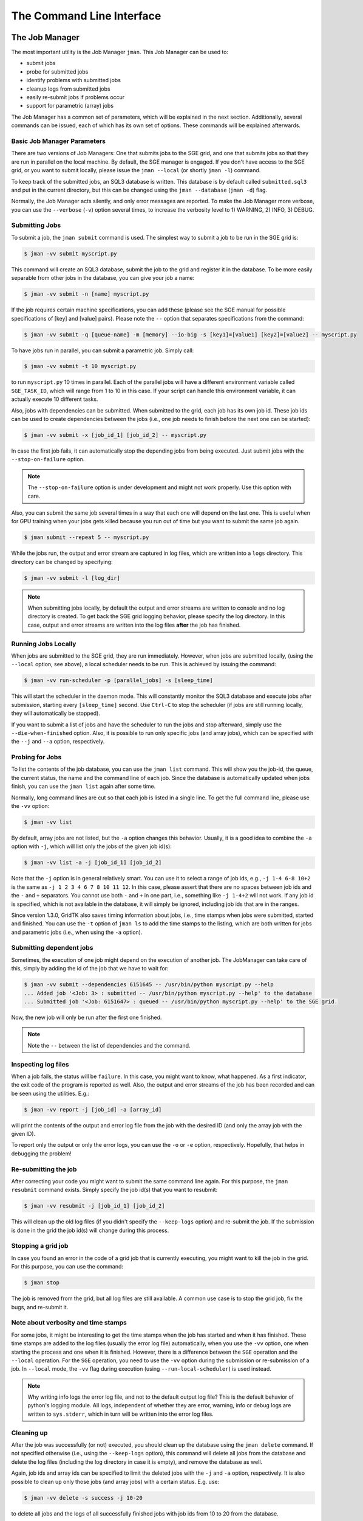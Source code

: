 .. vim: set fileencoding=utf-8 :
.. author: Manuel Günther <manuel.guenther@idiap.ch>
.. date: Fri Aug 30 14:31:49 CEST 2013

.. _command_line:

============================
 The Command Line Interface
============================


The Job Manager
===============

The most important utility is the Job Manager ``jman``. This Job Manager
can be used to:

* submit jobs
* probe for submitted jobs
* identify problems with submitted jobs
* cleanup logs from submitted jobs
* easily re-submit jobs if problems occur
* support for parametric (array) jobs

The Job Manager has a common set of parameters, which will be explained in the
next section.  Additionally, several commands can be issued, each of which has
its own set of options.  These commands will be explained afterwards.


Basic Job Manager Parameters
----------------------------

There are two versions of Job Managers: One that submits jobs to the SGE grid,
and one that submits jobs so that they are run in parallel on the local
machine.  By default, the SGE manager is engaged.  If you don't have access to
the SGE grid, or you want to submit locally, please issue the ``jman
--local`` (or shortly ``jman -l``) command.

To keep track of the submitted jobs, an SQL3 database is written.  This
database is by default called ``submitted.sql3`` and put in the current
directory, but this can be changed using the ``jman --database``
(``jman -d``) flag.

Normally, the Job Manager acts silently, and only error messages are reported.
To make the Job Manager more verbose, you can use the ``--verbose`` (``-v``)
option several times, to increase the verbosity level to 1) WARNING, 2) INFO,
3) DEBUG.


Submitting Jobs
---------------

To submit a job, the ``jman submit`` command is used.
The simplest way to submit a job to be run in the SGE grid is:

.. code-block:: sh

   $ jman -vv submit myscript.py

This command will create an SQL3 database, submit the job to the grid and register it in the database.
To be more easily separable from other jobs in the database, you can give your job a name:

.. code-block:: sh

   $ jman -vv submit -n [name] myscript.py

If the job requires certain machine specifications, you can add these (please see the SGE manual for possible specifications of [key] and [value] pairs).
Please note the ``--`` option that separates specifications from the command:

.. code-block:: sh

   $ jman -vv submit -q [queue-name] -m [memory] --io-big -s [key1]=[value1] [key2]=[value2] -- myscript.py

To have jobs run in parallel, you can submit a parametric job.  Simply call:

.. code-block:: sh

   $ jman -vv submit -t 10 myscript.py

to run ``myscript.py`` 10 times in parallel.  Each of the parallel jobs will
have a different environment variable called ``SGE_TASK_ID``, which will range
from 1 to 10 in this case.  If your script can handle this environment
variable, it can actually execute 10 different tasks.

Also, jobs with dependencies can be submitted.  When submitted to the grid,
each job has its own job id.  These job ids can be used to create dependencies
between the jobs (i.e., one job needs to finish before the next one can be
started):

.. code-block:: sh

  $ jman -vv submit -x [job_id_1] [job_id_2] -- myscript.py

In case the first job fails, it can automatically stop the depending jobs from
being executed.  Just submit jobs with the ``--stop-on-failure`` option.

.. note::

   The ``--stop-on-failure`` option is under development and might not work
   properly. Use this option with care.

Also, you can submit the same job several times in a way that each one will
depend on the last one. This is useful when for GPU training when your jobs
gets killed because you run out of time but you want to submit the same job
again.

.. code-block:: sh

  $ jman submit --repeat 5 -- myscript.py


While the jobs run, the output and error stream are captured in log files, which are written into a ``logs`` directory.
This directory can be changed by specifying:

.. code-block:: sh

  $ jman -vv submit -l [log_dir]

.. note::

   When submitting jobs locally, by default the output and error streams are
   written to console and no log directory is created.  To get back the SGE
   grid logging behavior, please specify the log directory.  In this case,
   output and error streams are written into the log files **after** the job
   has finished.


Running Jobs Locally
--------------------

When jobs are submitted to the SGE grid, they are run immediately. However,
when jobs are submitted locally, (using the ``--local`` option, see above), a
local scheduler needs to be run.  This is achieved by issuing the command:

.. code-block:: sh

   $ jman -vv run-scheduler -p [parallel_jobs] -s [sleep_time]

This will start the scheduler in the daemon mode.  This will constantly monitor
the SQL3 database and execute jobs after submission, starting every
``[sleep_time]`` second.  Use ``Ctrl-C`` to stop the scheduler (if jobs are
still running locally, they will automatically be stopped).

If you want to submit a list of jobs and have the scheduler to run the jobs and
stop afterward, simply use the ``--die-when-finished`` option.  Also, it is
possible to run only specific jobs (and array jobs), which can be specified
with the ``--j`` and ``--a`` option, respectively.


Probing for Jobs
----------------

To list the contents of the job database, you can use the ``jman list``
command.  This will show you the job-id, the queue, the current status, the
name and the command line of each job.  Since the database is automatically
updated when jobs finish, you can use the ``jman list`` again after some time.

Normally, long command lines are cut so that each job is listed in a single
line.  To get the full command line, please use the ``-vv`` option:

.. code-block:: sh

   $ jman -vv list

By default, array jobs are not listed, but the ``-a`` option changes this
behavior.  Usually, it is a good idea to combine the ``-a`` option with ``-j``,
which will list only the jobs of the given job id(s):

.. code-block:: sh

   $ jman -vv list -a -j [job_id_1] [job_id_2]

Note that the ``-j`` option is in general relatively smart. You can use it to
select a range of job ids, e.g., ``-j 1-4 6-8 10+2`` is the same as
``-j 1 2 3 4 6 7 8 10 11 12``.  In this case, please assert that there are no
spaces between job ids and the ``-`` and ``+`` separators. You cannot use both
``-`` and ``+`` in one part, i.e., something like ``-j 1-4+2`` will not work.
If any job id is specified, which is not available in the database, it will
simply be ignored, including job ids that are in the ranges.

Since version 1.3.0, GridTK also saves timing information about jobs, i.e.,
time stamps when jobs were submitted, started and finished.  You can use the
``-t`` option of ``jman ls`` to add the time stamps to the listing, which are
both written for jobs and parametric jobs (i.e., when using the ``-a`` option).


Submitting dependent jobs
-------------------------

Sometimes, the execution of one job might depend on the execution of another
job. The JobManager can take care of this, simply by adding the id of the job
that we have to wait for:

.. code-block:: sh

   $ jman -vv submit --dependencies 6151645 -- /usr/bin/python myscript.py --help
   ... Added job '<Job: 3> : submitted -- /usr/bin/python myscript.py --help' to the database
   ... Submitted job '<Job: 6151647> : queued -- /usr/bin/python myscript.py --help' to the SGE grid.

Now, the new job will only be run after the first one finished.

.. note::

   Note the ``--`` between the list of dependencies and the command.


Inspecting log files
--------------------

When a job fails, the status will be ``failure``.  In this case, you might want
to know, what happened.  As a first indicator, the exit code of the program is
reported as well.  Also, the output and error streams of the job has been
recorded and can be seen using the utilities.  E.g.:

.. code-block:: sh

   $ jman -vv report -j [job_id] -a [array_id]

will print the contents of the output and error log file from the job with the
desired ID (and only the array job with the given ID).

To report only the output or only the error logs, you can use the ``-o`` or
``-e`` option, respectively.  Hopefully, that helps in debugging the problem!


Re-submitting the job
---------------------

After correcting your code you might want to submit the same command line
again.  For this purpose, the ``jman resubmit`` command exists.  Simply
specify the job id(s) that you want to resubmit:

.. code-block:: sh

   $ jman -vv resubmit -j [job_id_1] [job_id_2]

This will clean up the old log files (if you didn't specify the ``--keep-logs``
option) and re-submit the job. If the submission is done in the grid the job
id(s) will change during this process.


Stopping a grid job
-------------------

In case you found an error in the code of a grid job that is currently
executing, you might want to kill the job in the grid.  For this purpose, you
can use the command:

.. code-block:: sh

   $ jman stop

The job is removed from the grid, but all log files are still available.  A
common use case is to stop the grid job, fix the bugs, and re-submit it.


Note about verbosity and time stamps
------------------------------------

For some jobs, it might be interesting to get the time stamps when the job has
started and when it has finished.  These time stamps are added to the log files
(usually the error log file) automatically, when you use the ``-vv`` option,
one when starting the process and one when it is finished.  However, there is a
difference between the ``SGE`` operation and the ``--local`` operation.  For
the ``SGE`` operation, you need to use the ``-vv`` option during the submission
or re-submission of a job.  In ``--local`` mode, the ``-vv`` flag during
execution (using ``--run-local-scheduler``) is used instead.

.. note::

   Why writing info logs the error log file, and not to the default output log
   file?  This is the default behavior of python's logging module.  All logs,
   independent of whether they are error, warning, info or debug logs are
   written to ``sys.stderr``, which in turn will be written into the error log
   files.


Cleaning up
-----------

After the job was successfully (or not) executed, you should clean up the
database using the ``jman delete`` command.  If not specified otherwise
(i.e., using the ``--keep-logs`` option), this command will delete all jobs
from the database and delete the log files (including the log directory in case
it is empty), and remove the database as well.

Again, job ids and array ids can be specified to limit the deleted jobs with
the ``-j`` and ``-a`` option, respectively.  It is also possible to clean up
only those jobs (and array jobs) with a certain status. E.g. use:

.. code-block:: sh

  $ jman -vv delete -s success -j 10-20

to delete all jobs and the logs of all successfully finished jobs with job ids
from 10 to 20 from the database.


Other command line tools
========================

For convenience, we also provide additional command line tools, which are
mainly useful at Idiap. These tools are:

- ``qstat.py``: writes the statuses of the jobs that are currently running
  in the SGE grid
- ``qsub.py``: submit job to the SGE grid without logging them into the
  database
- ``qdel.py``: delete job from the SGE grid without logging them into the
  database
- ``grid``: executes the command in an grid environment (i.e., as if a
  ``SETSHELL grid`` command would have been issued before)
